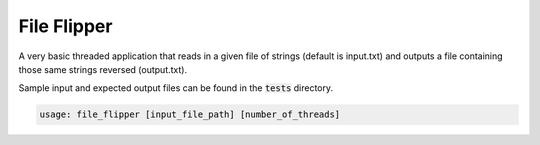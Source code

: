 ============
File Flipper
============

A very basic threaded application that reads in a given file of strings (default is input.txt) and outputs a file
containing those same strings reversed (output.txt).

Sample input and expected output files can be found in the :code:`tests` directory.

.. code-block:: bash

   usage: file_flipper [input_file_path] [number_of_threads]
